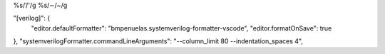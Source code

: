%s/’/'/g
%s/∼/~/g

"[verilog]": {
    "editor.defaultFormatter": "bmpenuelas.systemverilog-formatter-vscode",
    "editor.formatOnSave": true
},
"systemverilogFormatter.commandLineArguments": "--column_limit 80 --indentation_spaces 4",